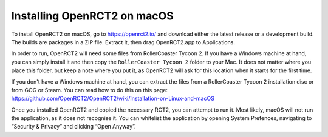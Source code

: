 Installing OpenRCT2 on macOS
============================

To install OpenRCT2 on macOS, go to https://openrct2.io/ and download either the latest release or a development build. The builds are packages in a ZIP file. Extract it, then drag OpenRCT2.app to Applications.

In order to run, OpenRCT2 will need some files from RollerCoaster Tycoon 2. If you have a Windows machine at hand, you can simply install it and then copy the ``RollerCoaster Tycoon 2`` folder to your Mac. It does not matter where you place this folder, but keep a note where you put it, as OpenRCT2 will ask for this location when it starts for the first time.

If you don't have a Windows machine at hand, you can extract the files from a RollerCoaster Tycoon 2 installation disc or from GOG or Steam. You can read how to do this on this page: https://github.com/OpenRCT2/OpenRCT2/wiki/Installation-on-Linux-and-macOS

Once you installed OpenRCT2 and copied the necessary RCT2, you can attempt to run it. Most likely, macOS will not run the application, as it does not recognise it. You can whitelist the application by opening System Prefences, navigating to “Security & Privacy” and clicking “Open Anyway”.
